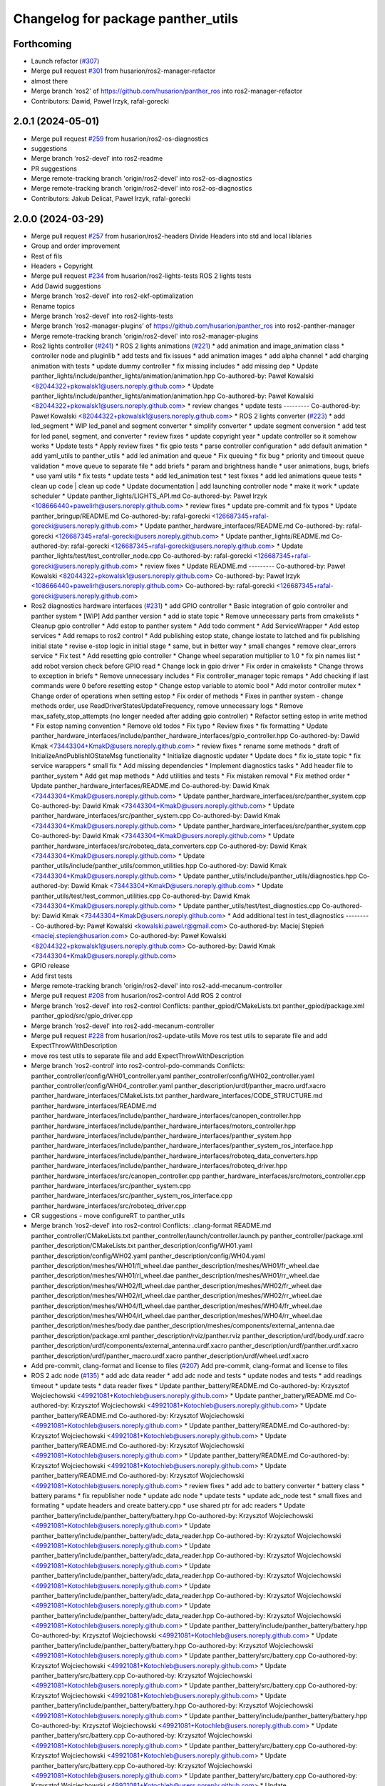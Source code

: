^^^^^^^^^^^^^^^^^^^^^^^^^^^^^^^^^^^
Changelog for package panther_utils
^^^^^^^^^^^^^^^^^^^^^^^^^^^^^^^^^^^

Forthcoming
-----------
* Launch refactor (`#307 <https://github.com/husarion/panther_ros/issues/307>`_)
* Merge pull request `#301 <https://github.com/husarion/panther_ros/issues/301>`_ from husarion/ros2-manager-refactor
* almost there
* Merge branch 'ros2' of https://github.com/husarion/panther_ros into ros2-manager-refactor
* Contributors: Dawid, Paweł Irzyk, rafal-gorecki

2.0.1 (2024-05-01)
------------------
* Merge pull request `#259 <https://github.com/husarion/panther_ros/issues/259>`_ from husarion/ros2-os-diagnostics
* suggestions
* Merge branch 'ros2-devel' into ros2-readme
* PR suggestions
* Merge remote-tracking branch 'origin/ros2-devel' into ros2-os-diagnostics
* Merge remote-tracking branch 'origin/ros2-devel' into ros2-os-diagnostics
* Contributors: Jakub Delicat, Paweł Irzyk, rafal-gorecki

2.0.0 (2024-03-29)
------------------
* Merge pull request `#257 <https://github.com/husarion/panther_ros/issues/257>`_ from husarion/ros2-headers
  Divide Headers into std and local liblaries
* Group and order improvement
* Rest of fils
* Headers + Copyright
* Merge pull request `#234 <https://github.com/husarion/panther_ros/issues/234>`_ from husarion/ros2-lights-tests
  ROS 2 lights tests
* Add Dawid suggestions
* Merge branch 'ros2-devel' into ros2-ekf-optimalization
* Rename topics
* Merge branch 'ros2-devel' into ros2-lights-tests
* Merge branch 'ros2-manager-plugins' of https://github.com/husarion/panther_ros into ros2-panther-manager
* Merge remote-tracking branch 'origin/ros2-devel' into ros2-manager-plugins
* Ros2 lights controller (`#241 <https://github.com/husarion/panther_ros/issues/241>`_)
  * ROS 2 lights animations (`#221 <https://github.com/husarion/panther_ros/issues/221>`_)
  * add animation and image_animation class
  * controller node and pluginlib
  * add tests and fix issues
  * add animation images
  * add alpha channel
  * add charging animation with tests
  * update dummy controller
  * fix missing includes
  * add missing dep
  * Update panther_lights/include/panther_lights/animation/animation.hpp
  Co-authored-by: Paweł Kowalski <82044322+pkowalsk1@users.noreply.github.com>
  * Update panther_lights/include/panther_lights/animation/animation.hpp
  Co-authored-by: Paweł Kowalski <82044322+pkowalsk1@users.noreply.github.com>
  * review changes
  * update tests
  ---------
  Co-authored-by: Paweł Kowalski <82044322+pkowalsk1@users.noreply.github.com>
  * ROS 2 lights converter (`#223 <https://github.com/husarion/panther_ros/issues/223>`_)
  * add led_segment
  * WIP led_panel and segment converter
  * simplify converter
  * update segment conversion
  * add test for led panel, segment, and converter
  * review fixes
  * update copyright year
  * update controller so it somehow works
  * Update tests
  * Apply review fixes
  * fix gpio tests
  * parse controller configuration
  * add default animation
  * add yaml_utils to panther_utils
  * add led animation and queue
  * Fix queuing
  * fix bug
  * priority and timeout queue validation
  * move queue to separate file
  * add briefs
  * param and brightness handle
  * user animations, bugs, briefs
  * use yaml utils
  * fix tests
  * update tests
  * add led_animation test
  * test fixxes
  * add led animations queue tests
  * clean up code | clean up code
  * Update documentation | add launching controller node
  * make it work
  * update scheduler
  * Update panther_lights/LIGHTS_API.md
  Co-authored-by: Paweł Irzyk <108666440+pawelirh@users.noreply.github.com>
  * review fixes
  * update pre-commit and fix typos
  * Update panther_bringup/README.md
  Co-authored-by: rafal-gorecki <126687345+rafal-gorecki@users.noreply.github.com>
  * Update panther_hardware_interfaces/README.md
  Co-authored-by: rafal-gorecki <126687345+rafal-gorecki@users.noreply.github.com>
  * Update panther_lights/README.md
  Co-authored-by: rafal-gorecki <126687345+rafal-gorecki@users.noreply.github.com>
  * Update panther_lights/test/test_controller_node.cpp
  Co-authored-by: rafal-gorecki <126687345+rafal-gorecki@users.noreply.github.com>
  * review fixes
  * Update README.md
  ---------
  Co-authored-by: Paweł Kowalski <82044322+pkowalsk1@users.noreply.github.com>
  Co-authored-by: Paweł Irzyk <108666440+pawelirh@users.noreply.github.com>
  Co-authored-by: rafal-gorecki <126687345+rafal-gorecki@users.noreply.github.com>
* Ros2 diagnostics hardware interfaces (`#231 <https://github.com/husarion/panther_ros/issues/231>`_)
  * add GPIO controller
  * Basic integration of gpio controller and panther system
  * [WIP] Add panther version
  * add io state topic
  * Remove unnecessary parts from cmakelists
  * Cleanup gpio controller
  * Add estop to panther system
  * Add todo comment
  * Add ServiceWrapper
  * Add estop services
  * Add remaps to ros2 control
  * Add publishing estop state, change iostate to latched and fix publishing initial state
  * revise e-stop logic in initial stage
  * same, but in better way
  * small changes
  * remove clear_errors service
  * Fix test
  * Add resetting gpio controller
  * Change wheel separation multiplier to 1.0
  * fix pin names list
  * add robot version check before GPIO read
  * Change lock in gpio driver
  * Fix order in cmakelists
  * Change throws to exception in briefs
  * Remove unnecessary includes
  * Fix controller_manager topic remaps
  * Add checking if last commands were 0 before resetting estop
  * Change estop variable to atomic bool
  * Add motor controller mutex
  * Change order of operations when setting estop
  * Fix order of methods
  * Fixes in panther system - change methods order, use ReadDriverStatesUpdateFrequency, remove unnecessary logs
  * Remove max_safety_stop_attempts (no longer needed after adding gpio controller)
  * Refactor setting estop in write method
  * Fix estop naming convention
  * Remove old todos
  * Fix typo
  * Review fixes
  * fix formatting
  * Update panther_hardware_interfaces/include/panther_hardware_interfaces/gpio_controller.hpp
  Co-authored-by: Dawid Kmak <73443304+KmakD@users.noreply.github.com>
  * review fixes
  * rename some methods
  * draft of InitializeAndPublishIOStateMsg functionality
  * Initialize diagnostic updater
  * Update docs
  * fix io_state topic
  * fix service warappers
  * small fix
  * Add missing dependencies
  * Implement diagnostics tasks
  * Add header file to panther_system
  * Add get map methods
  * Add utilities and tests
  * Fix mistaken removal
  * Fix method order
  * Update panther_hardware_interfaces/README.md
  Co-authored-by: Dawid Kmak <73443304+KmakD@users.noreply.github.com>
  * Update panther_hardware_interfaces/src/panther_system.cpp
  Co-authored-by: Dawid Kmak <73443304+KmakD@users.noreply.github.com>
  * Update panther_hardware_interfaces/src/panther_system.cpp
  Co-authored-by: Dawid Kmak <73443304+KmakD@users.noreply.github.com>
  * Update panther_hardware_interfaces/src/panther_system.cpp
  Co-authored-by: Dawid Kmak <73443304+KmakD@users.noreply.github.com>
  * Update panther_hardware_interfaces/src/roboteq_data_converters.cpp
  Co-authored-by: Dawid Kmak <73443304+KmakD@users.noreply.github.com>
  * Update panther_utils/include/panther_utils/common_utilities.hpp
  Co-authored-by: Dawid Kmak <73443304+KmakD@users.noreply.github.com>
  * Update panther_utils/include/panther_utils/diagnostics.hpp
  Co-authored-by: Dawid Kmak <73443304+KmakD@users.noreply.github.com>
  * Update panther_utils/test/test_common_utilities.cpp
  Co-authored-by: Dawid Kmak <73443304+KmakD@users.noreply.github.com>
  * Update panther_utils/test/test_diagnostics.cpp
  Co-authored-by: Dawid Kmak <73443304+KmakD@users.noreply.github.com>
  * Add additional test in test_diagnostics
  ---------
  Co-authored-by: Paweł Kowalski <kowalski.pawel.r@gmail.com>
  Co-authored-by: Maciej Stępień <maciej.stepien@husarion.com>
  Co-authored-by: Paweł Kowalski <82044322+pkowalsk1@users.noreply.github.com>
  Co-authored-by: Dawid Kmak <73443304+KmakD@users.noreply.github.com>
* GPIO release
* Add first tests
* Merge remote-tracking branch 'origin/ros2-devel' into ros2-add-mecanum-controller
* Merge pull request `#208 <https://github.com/husarion/panther_ros/issues/208>`_ from husarion/ros2-control
  Add ROS 2 control
* Merge branch 'ros2-devel' into ros2-control
  Conflicts:
  panther_gpiod/CMakeLists.txt
  panther_gpiod/package.xml
  panther_gpiod/src/gpio_driver.cpp
* Merge branch 'ros2-devel' into ros2-add-mecanum-controller
* Merge pull request `#228 <https://github.com/husarion/panther_ros/issues/228>`_ from husarion/ros2-update-utils
  Move ros test utils to separate file and add ExpectThrowWithDescription
* move ros test utils to separate file and add ExpectThrowWithDescription
* Merge branch 'ros2-control' into ros2-control-pdo-commands
  Conflicts:
  panther_controller/config/WH01_controller.yaml
  panther_controller/config/WH02_controller.yaml
  panther_controller/config/WH04_controller.yaml
  panther_description/urdf/panther_macro.urdf.xacro
  panther_hardware_interfaces/CMakeLists.txt
  panther_hardware_interfaces/CODE_STRUCTURE.md
  panther_hardware_interfaces/README.md
  panther_hardware_interfaces/include/panther_hardware_interfaces/canopen_controller.hpp
  panther_hardware_interfaces/include/panther_hardware_interfaces/motors_controller.hpp
  panther_hardware_interfaces/include/panther_hardware_interfaces/panther_system.hpp
  panther_hardware_interfaces/include/panther_hardware_interfaces/panther_system_ros_interface.hpp
  panther_hardware_interfaces/include/panther_hardware_interfaces/roboteq_data_converters.hpp
  panther_hardware_interfaces/include/panther_hardware_interfaces/roboteq_driver.hpp
  panther_hardware_interfaces/src/canopen_controller.cpp
  panther_hardware_interfaces/src/motors_controller.cpp
  panther_hardware_interfaces/src/panther_system.cpp
  panther_hardware_interfaces/src/panther_system_ros_interface.cpp
  panther_hardware_interfaces/src/roboteq_driver.cpp
* CR suggestions - move configureRT to panther_utils
* Merge branch 'ros2-devel' into ros2-control
  Conflicts:
  .clang-format
  README.md
  panther_controller/CMakeLists.txt
  panther_controller/launch/controller.launch.py
  panther_controller/package.xml
  panther_description/CMakeLists.txt
  panther_description/config/WH01.yaml
  panther_description/config/WH02.yaml
  panther_description/config/WH04.yaml
  panther_description/meshes/WH01/fl_wheel.dae
  panther_description/meshes/WH01/fr_wheel.dae
  panther_description/meshes/WH01/rl_wheel.dae
  panther_description/meshes/WH01/rr_wheel.dae
  panther_description/meshes/WH02/fl_wheel.dae
  panther_description/meshes/WH02/fr_wheel.dae
  panther_description/meshes/WH02/rl_wheel.dae
  panther_description/meshes/WH02/rr_wheel.dae
  panther_description/meshes/WH04/fl_wheel.dae
  panther_description/meshes/WH04/fr_wheel.dae
  panther_description/meshes/WH04/rl_wheel.dae
  panther_description/meshes/WH04/rr_wheel.dae
  panther_description/meshes/body.dae
  panther_description/meshes/components/external_antenna.dae
  panther_description/package.xml
  panther_description/rviz/panther.rviz
  panther_description/urdf/body.urdf.xacro
  panther_description/urdf/components/external_antenna.urdf.xacro
  panther_description/urdf/panther.urdf.xacro
  panther_description/urdf/panther_macro.urdf.xacro
  panther_description/urdf/wheel.urdf.xacro
* Add pre-commit, clang-format and license to files (`#207 <https://github.com/husarion/panther_ros/issues/207>`_)
  Add pre-commit, clang-format and license to files
* ROS 2 adc node (`#135 <https://github.com/husarion/panther_ros/issues/135>`_)
  * add adc data reader
  * add adc node and tests
  * update nodes and tests
  * add readings timeout
  * update tests
  * data reader fixes
  * Update panther_battery/README.md
  Co-authored-by: Krzysztof Wojciechowski <49921081+Kotochleb@users.noreply.github.com>
  * Update panther_battery/README.md
  Co-authored-by: Krzysztof Wojciechowski <49921081+Kotochleb@users.noreply.github.com>
  * Update panther_battery/README.md
  Co-authored-by: Krzysztof Wojciechowski <49921081+Kotochleb@users.noreply.github.com>
  * Update panther_battery/README.md
  Co-authored-by: Krzysztof Wojciechowski <49921081+Kotochleb@users.noreply.github.com>
  * Update panther_battery/README.md
  Co-authored-by: Krzysztof Wojciechowski <49921081+Kotochleb@users.noreply.github.com>
  * Update panther_battery/README.md
  Co-authored-by: Krzysztof Wojciechowski <49921081+Kotochleb@users.noreply.github.com>
  * Update panther_battery/README.md
  Co-authored-by: Krzysztof Wojciechowski <49921081+Kotochleb@users.noreply.github.com>
  * review fixes
  * add adc to battery converter
  * battery class
  * battery params
  * fix republisher node
  * update adc node
  * update tests
  * update adc_node test
  * small fixes and formating
  * update headers and create battery.cpp
  * use shared ptr for adc readers
  * Update panther_battery/include/panther_battery/battery.hpp
  Co-authored-by: Krzysztof Wojciechowski <49921081+Kotochleb@users.noreply.github.com>
  * Update panther_battery/include/panther_battery/adc_data_reader.hpp
  Co-authored-by: Krzysztof Wojciechowski <49921081+Kotochleb@users.noreply.github.com>
  * Update panther_battery/include/panther_battery/adc_data_reader.hpp
  Co-authored-by: Krzysztof Wojciechowski <49921081+Kotochleb@users.noreply.github.com>
  * Update panther_battery/include/panther_battery/adc_data_reader.hpp
  Co-authored-by: Krzysztof Wojciechowski <49921081+Kotochleb@users.noreply.github.com>
  * Update panther_battery/include/panther_battery/adc_data_reader.hpp
  Co-authored-by: Krzysztof Wojciechowski <49921081+Kotochleb@users.noreply.github.com>
  * Update panther_battery/include/panther_battery/adc_data_reader.hpp
  Co-authored-by: Krzysztof Wojciechowski <49921081+Kotochleb@users.noreply.github.com>
  * Update panther_battery/include/panther_battery/battery.hpp
  Co-authored-by: Krzysztof Wojciechowski <49921081+Kotochleb@users.noreply.github.com>
  * Update panther_battery/include/panther_battery/battery.hpp
  Co-authored-by: Krzysztof Wojciechowski <49921081+Kotochleb@users.noreply.github.com>
  * Update panther_battery/src/battery.cpp
  Co-authored-by: Krzysztof Wojciechowski <49921081+Kotochleb@users.noreply.github.com>
  * Update panther_battery/src/battery.cpp
  Co-authored-by: Krzysztof Wojciechowski <49921081+Kotochleb@users.noreply.github.com>
  * Update panther_battery/src/battery.cpp
  Co-authored-by: Krzysztof Wojciechowski <49921081+Kotochleb@users.noreply.github.com>
  * Update panther_battery/include/panther_battery/battery.hpp
  Co-authored-by: Krzysztof Wojciechowski <49921081+Kotochleb@users.noreply.github.com>
  * Update panther_battery/include/panther_battery/battery.hpp
  Co-authored-by: Krzysztof Wojciechowski <49921081+Kotochleb@users.noreply.github.com>
  * Update panther_battery/src/battery.cpp
  Co-authored-by: Krzysztof Wojciechowski <49921081+Kotochleb@users.noreply.github.com>
  * Update panther_battery/src/battery.cpp
  Co-authored-by: Krzysztof Wojciechowski <49921081+Kotochleb@users.noreply.github.com>
  * Update panther_battery/src/battery.cpp
  Co-authored-by: Krzysztof Wojciechowski <49921081+Kotochleb@users.noreply.github.com>
  * Update panther_battery/src/battery.cpp
  Co-authored-by: Krzysztof Wojciechowski <49921081+Kotochleb@users.noreply.github.com>
  * Update panther_battery/src/battery.cpp
  Co-authored-by: Krzysztof Wojciechowski <49921081+Kotochleb@users.noreply.github.com>
  * Update panther_battery/src/battery.cpp
  Co-authored-by: Krzysztof Wojciechowski <49921081+Kotochleb@users.noreply.github.com>
  * Update panther_battery/src/battery.cpp
  Co-authored-by: Krzysztof Wojciechowski <49921081+Kotochleb@users.noreply.github.com>
  * Update panther_battery/src/battery.cpp
  Co-authored-by: Krzysztof Wojciechowski <49921081+Kotochleb@users.noreply.github.com>
  * Update panther_battery/src/battery.cpp
  Co-authored-by: Krzysztof Wojciechowski <49921081+Kotochleb@users.noreply.github.com>
  * Update panther_battery/src/battery.cpp
  Co-authored-by: Krzysztof Wojciechowski <49921081+Kotochleb@users.noreply.github.com>
  * Update panther_battery/src/battery.cpp
  Co-authored-by: Krzysztof Wojciechowski <49921081+Kotochleb@users.noreply.github.com>
  * Update panther_battery/src/battery.cpp
  Co-authored-by: Krzysztof Wojciechowski <49921081+Kotochleb@users.noreply.github.com>
  * Update panther_battery/include/panther_battery/battery.hpp
  Co-authored-by: Krzysztof Wojciechowski <49921081+Kotochleb@users.noreply.github.com>
  * Update panther_battery/src/adc_node.cpp
  Co-authored-by: Krzysztof Wojciechowski <49921081+Kotochleb@users.noreply.github.com>
  * Update panther_battery/src/adc_node.cpp
  Co-authored-by: Krzysztof Wojciechowski <49921081+Kotochleb@users.noreply.github.com>
  * Update panther_battery/include/panther_battery/adc_node.hpp
  Co-authored-by: Krzysztof Wojciechowski <49921081+Kotochleb@users.noreply.github.com>
  * review fixes
  * fix
  * update adc node
  * update tests
  * update tests
  * reorganize tests
  * ROS 2 adc node refactor (`#202 <https://github.com/husarion/panther_ros/issues/202>`_)
  * update adc_data_reader
  * add battery_publisher class
  * clean up battery class
  * separate headers for bat publishers
  * add adc_battery subclass
  * update battery publisher
  * fix ADCBattery
  * fix error logging
  * add battery tests
  * add battery_publisher test
  * add single and dual battery publisher tests
  * Update panther_battery/src/adc_node.cpp
  Co-authored-by: Krzysztof Wojciechowski <49921081+Kotochleb@users.noreply.github.com>
  * review fixes
  * formating and small fixes
  * update readme
  * Update panther_battery/src/battery_publisher.cpp
  Co-authored-by: Krzysztof Wojciechowski <49921081+Kotochleb@users.noreply.github.com>
  * Update panther_battery/src/battery_publisher.cpp
  Co-authored-by: Krzysztof Wojciechowski <49921081+Kotochleb@users.noreply.github.com>
  * Update panther_battery/src/battery_publisher.cpp
  Co-authored-by: Krzysztof Wojciechowski <49921081+Kotochleb@users.noreply.github.com>
  * Update panther_battery/src/battery_publisher.cpp
  Co-authored-by: Krzysztof Wojciechowski <49921081+Kotochleb@users.noreply.github.com>
  * Update panther_battery/include/panther_battery/adc_data_reader.hpp
  Co-authored-by: Krzysztof Wojciechowski <49921081+Kotochleb@users.noreply.github.com>
  * review fixes
  * add MergeBatteryPowerSupplyHealth method
  * code formatting
  * fix bat params order
  * review fixes
  * update test_utils and add test for it
  * update tests
  * remove unnecessary try catch
  * update battery virtual methods
  * review fixes
  * small fix
  * fixes again
  * change MergeBatteryPowerSupplyStatus logic
  ---------
  Co-authored-by: Krzysztof Wojciechowski <49921081+Kotochleb@users.noreply.github.com>
  ---------
  Co-authored-by: Krzysztof Wojciechowski <49921081+Kotochleb@users.noreply.github.com>
* ROS 2 panther battery package (`#128 <https://github.com/husarion/panther_ros/issues/128>`_)
  * add panther_battery package
  * update roboteq_republisher_node
  * small fixes
  * add moving average
  * small fixes
  * update launch
  * add republisher test
  * update tests
  * add test utils
  * small fixes
  * Update panther_battery/test/test_roboteq_republisher_node.cpp
  Co-authored-by: Krzysztof Wojciechowski <49921081+Kotochleb@users.noreply.github.com>
  * Update panther_battery/test/test_roboteq_republisher_node.cpp
  Co-authored-by: Krzysztof Wojciechowski <49921081+Kotochleb@users.noreply.github.com>
  * Update panther_battery/test/test_roboteq_republisher_node.cpp
  Co-authored-by: Krzysztof Wojciechowski <49921081+Kotochleb@users.noreply.github.com>
  * Update panther_battery/test/test_roboteq_republisher_node.cpp
  Co-authored-by: Krzysztof Wojciechowski <49921081+Kotochleb@users.noreply.github.com>
  * Update panther_battery/test/test_roboteq_republisher_node.cpp
  Co-authored-by: Krzysztof Wojciechowski <49921081+Kotochleb@users.noreply.github.com>
  * review fixes
  * update tests
  * another test update
  * review fixes
  * add README
  * small fixes
  ---------
  Co-authored-by: Krzysztof Wojciechowski <49921081+Kotochleb@users.noreply.github.com>
* ROS 2 panther utils package (`#125 <https://github.com/husarion/panther_ros/issues/125>`_)
  * add panther_utils package
  * add MovingAverage
  * add test for MoveingAverage
  * match package.xml standard
  * export include directories
  * add reset method
  * update tests
  * Update panther_utils/test/test_moving_average.cpp
  Co-authored-by: Krzysztof Wojciechowski <49921081+Kotochleb@users.noreply.github.com>
  * Update panther_utils/include/panther_utils/moving_average.hpp
  Co-authored-by: Krzysztof Wojciechowski <49921081+Kotochleb@users.noreply.github.com>
  * review fixes
  * add coment
  * update test
  ---------
  Co-authored-by: Krzysztof Wojciechowski <49921081+Kotochleb@users.noreply.github.com>
* Contributors: Dawid, Dawid Kmak, Jakub Delicat, Krzysztof Wojciechowski, Maciej Stępień, Paweł Irzyk, rafal-gorecki
